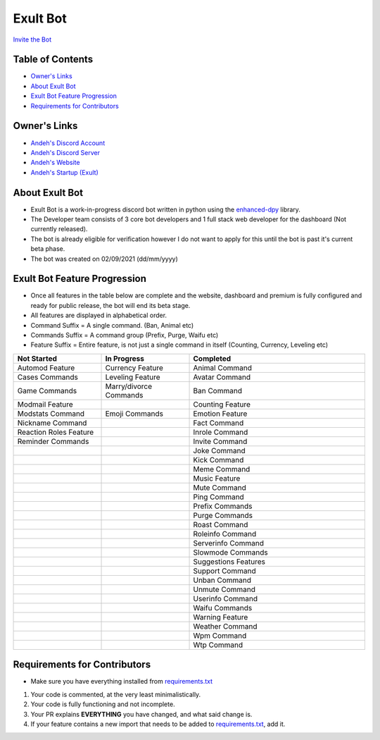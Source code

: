 Exult Bot
#########

.. image:: https://discord.com/api/guilds/912148314223415316/embed.png
   :target: https://exult.games/discord
   :alt: Discord server invite
`Invite the Bot <https://bot.exult.games/invite>`_

Table of Contents
*****************

- `Owner's Links <https://github.com/andeh-py/exult-bot/blob/main/README.rst#owners-links>`_
- `About Exult Bot <https://github.com/andeh-py/exult-bot/blob/main/README.rst#about-exult-bot>`_
- `Exult Bot Feature Progression <https://github.com/andeh-py/exult-bot/blob/main/README.rst#exult-bot-feature-progression>`_
- `Requirements for Contributors <https://github.com/andeh-py/exult-bot/blob/main/README.rst#requirements-for-contributors>`_

Owner's Links
***************

- `Andeh's Discord Account <https://discord.com/users/839248459704959058>`_

- `Andeh's Discord Server <https://discord.gg/ZBZ2gtv>`_

- `Andeh's Website <https://andeh.tech>`_

- `Andeh's Startup (Exult) <https://exult.games>`_

About Exult Bot
***************

- Exult Bot is a work-in-progress discord bot written in python using the `enhanced-dpy <https://github.com/iDevision/enhanced-discord.py>`_ library. 

- The Developer team consists of 3 core bot developers and 1 full stack web developer for the dashboard (Not currently released).

- The bot is already eligible for verification however I do not want to apply for this until the bot is past it's current beta phase.

- The bot was created on 02/09/2021 (dd/mm/yyyy)

Exult Bot Feature Progression
*****************************
- Once all features in the table below are complete and the website, dashboard and premium is fully configured and ready for public release, the bot will end its beta stage.
- All features are displayed in alphabetical order.
- Command Suffix = A single command. (Ban, Animal etc)
- Commands Suffix = A command group (Prefix, Purge, Waifu etc)
- Feature Suffix = Entire feature, is not just a single command in itself (Counting, Currency, Leveling etc)

.. list-table::
   :widths: 25 25 50
   :header-rows: 1

   * - Not Started
     - In Progress
     - Completed
   * - Automod Feature
     - Currency Feature
     - Animal Command
   * - Cases Commands
     - Leveling Feature
     - Avatar Command
   * - Game Commands
     - Marry/divorce Commands
     - Ban Command
   * - Modmail Feature
     - 
     - Counting Feature
   * - Modstats Command
     - Emoji Commands
     - Emotion Feature
   * - Nickname Command
     -
     - Fact Command
   * - Reaction Roles Feature
     - 
     - Inrole Command
   * - Reminder Commands
     -
     - Invite Command
   * - 
     -
     - Joke Command
   * - 
     -
     - Kick Command
   * - 
     -
     - Meme Command
   * - 
     -
     - Music Feature
   * - 
     -
     - Mute Command
   * - 
     -
     - Ping Command
   * - 
     -
     - Prefix Commands
   * - 
     -
     - Purge Commands
   * - 
     -
     - Roast Command
   * - 
     -
     - Roleinfo Command
   * - 
     -
     - Serverinfo Command
   * - 
     -
     - Slowmode Commands
   * - 
     -
     - Suggestions Features
   * - 
     -
     - Support Command
   * - 
     -
     - Unban Command
   * - 
     -
     - Unmute Command
   * - 
     -
     - Userinfo Command
   * - 
     -
     - Waifu Commands
   * - 
     -
     - Warning Feature
   * - 
     -
     - Weather Command
   * - 
     -
     - Wpm Command
   * - 
     -
     - Wtp Command
     
Requirements for Contributors
*****************************

- Make sure you have everything installed from `requirements.txt <https://github.com/andeh-py/exult-bot/blob/main/requirements.txt>`_

#. Your code is commented, at the very least minimalistically.
#. Your code is fully functioning and not incomplete.
#. Your PR explains **EVERYTHING** you have changed, and what said change is.
#. If your feature contains a new import that needs to be added to `requirements.txt <https://github.com/andeh-py/exult-bot/blob/main/requirements.txt>`_, add it.
